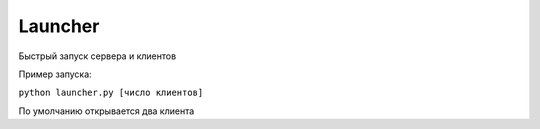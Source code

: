 Launcher
==========

Быстрый запуск сервера и клиентов

Пример запуска:

``python launcher.py [число клиентов]``

По умолчанию открывается два клиента
